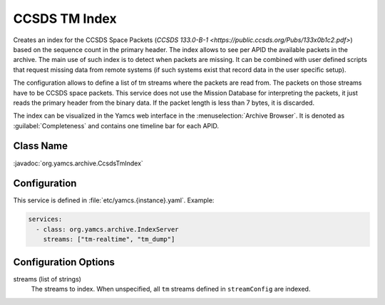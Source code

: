 CCSDS TM Index
==============

Creates an index for the CCSDS Space Packets (`CCSDS 133.0-B-1 <https://public.ccsds.org/Pubs/133x0b1c2.pdf>`) based on the sequence count in the primary header. The index allows to see per APID the available packets in the archive. The main use of such index is to detect when packets are missing. It can be combined with user defined scripts that request missing data from remote systems (if such systems exist that record data in the user specific setup).

The configuration allows to define a list of tm streams where the packets are read from. The packets on those streams have to be CCSDS space packets. This service does not use the Mission Database for interpreting the packets, it just reads the primary header from  the binary data. If the packet length is less than 7 bytes, it is discarded.


The index can be visualized in the Yamcs web interface in the :menuselection:`Archive Browser`. It is denoted as :guilabel:`Completeness` and contains one timeline bar for each APID.

Class Name
----------

:javadoc:`org.yamcs.archive.CcsdsTmIndex`


Configuration
-------------

This service is defined in :file:`etc/yamcs.{instance}.yaml`. Example:

.. code-block:: yaml

    services:
      - class: org.yamcs.archive.IndexServer
        streams: ["tm-realtime", "tm_dump"]


Configuration Options
---------------------

streams (list of strings)
    The streams to index. When unspecified, all ``tm`` streams defined in ``streamConfig`` are indexed. 
